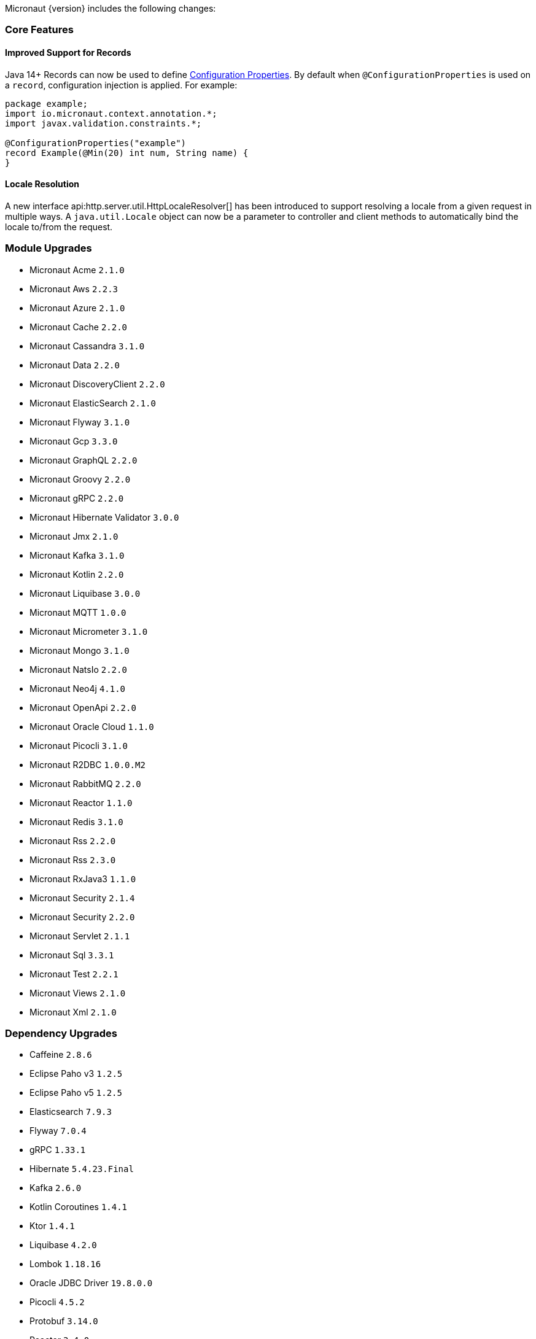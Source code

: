 Micronaut {version} includes the following changes:

=== Core Features

==== Improved Support for Records

Java 14+ Records can now be used to define <<configurationProperties, Configuration Properties>>. By default when `@ConfigurationProperties` is used on a `record`, configuration injection is applied. For example:

[source,java]
----
package example;
import io.micronaut.context.annotation.*;
import javax.validation.constraints.*;

@ConfigurationProperties("example")
record Example(@Min(20) int num, String name) {
}
----

==== Locale Resolution

A new interface api:http.server.util.HttpLocaleResolver[] has been introduced to support resolving a locale from a given request in multiple ways. A `java.util.Locale` object can now be a parameter to controller and client methods to automatically bind the locale to/from the request.

=== Module Upgrades

- Micronaut Acme `2.1.0`
- Micronaut Aws `2.2.3`
- Micronaut Azure `2.1.0`
- Micronaut Cache `2.2.0`
- Micronaut Cassandra `3.1.0`
- Micronaut Data `2.2.0`
- Micronaut DiscoveryClient `2.2.0`
- Micronaut ElasticSearch `2.1.0`
- Micronaut Flyway `3.1.0`
- Micronaut Gcp `3.3.0`
- Micronaut GraphQL `2.2.0`
- Micronaut Groovy `2.2.0`
- Micronaut gRPC `2.2.0`
- Micronaut Hibernate Validator `3.0.0`
- Micronaut Jmx `2.1.0`
- Micronaut Kafka `3.1.0`
- Micronaut Kotlin `2.2.0`
- Micronaut Liquibase `3.0.0`
- Micronaut MQTT `1.0.0`
- Micronaut Micrometer `3.1.0`
- Micronaut Mongo `3.1.0`
- Micronaut NatsIo `2.2.0`
- Micronaut Neo4j `4.1.0`
- Micronaut OpenApi `2.2.0`
- Micronaut Oracle Cloud `1.1.0`
- Micronaut Picocli `3.1.0`
- Micronaut R2DBC `1.0.0.M2`
- Micronaut RabbitMQ `2.2.0`
- Micronaut Reactor `1.1.0`
- Micronaut Redis `3.1.0`
- Micronaut Rss `2.2.0`
- Micronaut Rss `2.3.0`
- Micronaut RxJava3 `1.1.0`
- Micronaut Security `2.1.4`
- Micronaut Security `2.2.0`
- Micronaut Servlet `2.1.1`
- Micronaut Sql `3.3.1`
- Micronaut Test `2.2.1`
- Micronaut Views `2.1.0`
- Micronaut Xml `2.1.0`


=== Dependency Upgrades

- Caffeine `2.8.6`
- Eclipse Paho v3 `1.2.5`
- Eclipse Paho v5 `1.2.5`
- Elasticsearch `7.9.3`
- Flyway `7.0.4`
- gRPC `1.33.1`
- Hibernate `5.4.23.Final`
- Kafka `2.6.0`
- Kotlin Coroutines `1.4.1`
- Ktor `1.4.1`
- Liquibase `4.2.0`
- Lombok `1.18.16`
- Oracle JDBC Driver `19.8.0.0`
- Picocli `4.5.2`
- Protobuf `3.14.0`
- Reactor `3.4.0`
- Swagger `2.1.5`
